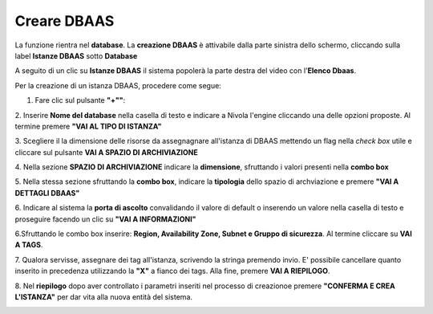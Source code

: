 .. _Creare_DBAAS:

**Creare DBAAS**
*****************

La funzione rientra nel **database**. La **creazione DBAAS** è attivabile dalla parte
sinistra dello schermo, cliccando sulla label **Istanze DBAAS**
sotto **Database**

.. image:: img/DBAAS_innesco.png

A seguito di un clic su **Istanze DBAAS** il sistema popolerà la
parte destra del video con l'**Elenco Dbaas**.

.. image:: img/DBAAS_Elenco.png

Per la creazione di un istanza DBAAS, procedere come segue:

1. Fare clic sul pulsante **"+""**:

.. image:: img/Add_VM.png

2. Inserire **Nome del database** nella casella di testo e indicare a Nivola l'engine
cliccando una delle opzioni proposte. Al termine premere **"VAI AL TIPO DI ISTANZA"**

.. image:: img/DBAAS_scegli_engine.png

3. Scegliere il la dimensione delle risorse da assegnagnare all'istanza di DBAAS
mettendo un flag nella *check box* utile e cliccare sul pulsante **VAI A SPAZIO DI ARCHIVIAZIONE**

.. image:: img/DBAAS_scegli_tipo_istanza.png

4. Nella sezione **SPAZIO DI ARCHIVIAZIONE** indicare la **dimensione**, sfruttando i valori presenti
nella **combo box**

.. image:: img/DBAAS_scegli_dimensione.png

5. Nella stessa sezione sfruttando la **combo box**,
indicare la **tipologia** dello spazio di archviazione
e premere **"VAI A DETTAGLI DBAAS"**

.. image:: img/DBAAS_scegli_tipologia.png

6. Indicare al sistema la **porta di ascolto** convalidando il valore di default
o inserendo un valore nella casella di testo e proseguire facendo un clic su **"VAI A INFORMAZIONI"**

.. image:: img/DBAAS_scegli_porta.png

6.Sfruttando le combo box inserire: **Region, Availability Zone,
Subnet e Gruppo di sicurezza**.  Al termine cliccare su **VAI A TAGS**.

.. image:: img/DBAAS_vai_tags.png

7. Qualora servisse, assegnare dei tag all'istanza,
scrivendo la stringa premendo invio.
E' possibile cancellare quanto inserito in precedenza utilizzando la **"X"**
a fianco dei tags. Alla fine, premere **VAI A RIEPILOGO**.

.. image:: img/DBAAS_vai_tags.png

8. Nel **riepilogo** dopo aver controllato i parametri inseriti nel processo di creazionoe
premere **"CONFERMA E CREA L'ISTANZA"** per dar vita alla nuova entità
del sistema.

.. image:: img/DBAAS_conferma_crea.png



